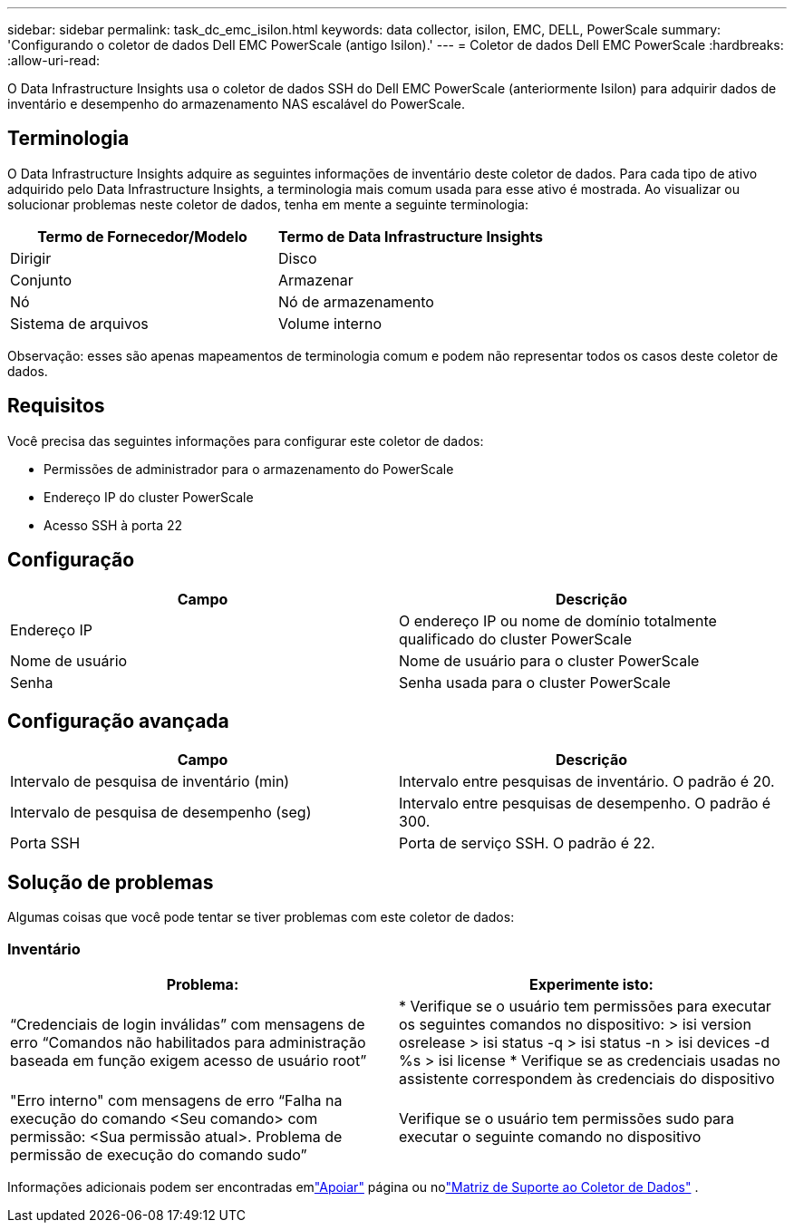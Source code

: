 ---
sidebar: sidebar 
permalink: task_dc_emc_isilon.html 
keywords: data collector, isilon, EMC, DELL, PowerScale 
summary: 'Configurando o coletor de dados Dell EMC PowerScale (antigo Isilon).' 
---
= Coletor de dados Dell EMC PowerScale
:hardbreaks:
:allow-uri-read: 


[role="lead"]
O Data Infrastructure Insights usa o coletor de dados SSH do Dell EMC PowerScale (anteriormente Isilon) para adquirir dados de inventário e desempenho do armazenamento NAS escalável do PowerScale.



== Terminologia

O Data Infrastructure Insights adquire as seguintes informações de inventário deste coletor de dados.  Para cada tipo de ativo adquirido pelo Data Infrastructure Insights, a terminologia mais comum usada para esse ativo é mostrada.  Ao visualizar ou solucionar problemas neste coletor de dados, tenha em mente a seguinte terminologia:

[cols="2*"]
|===
| Termo de Fornecedor/Modelo | Termo de Data Infrastructure Insights 


| Dirigir | Disco 


| Conjunto | Armazenar 


| Nó | Nó de armazenamento 


| Sistema de arquivos | Volume interno 
|===
Observação: esses são apenas mapeamentos de terminologia comum e podem não representar todos os casos deste coletor de dados.



== Requisitos

Você precisa das seguintes informações para configurar este coletor de dados:

* Permissões de administrador para o armazenamento do PowerScale
* Endereço IP do cluster PowerScale
* Acesso SSH à porta 22




== Configuração

[cols="2*"]
|===
| Campo | Descrição 


| Endereço IP | O endereço IP ou nome de domínio totalmente qualificado do cluster PowerScale 


| Nome de usuário | Nome de usuário para o cluster PowerScale 


| Senha | Senha usada para o cluster PowerScale 
|===


== Configuração avançada

[cols="2*"]
|===
| Campo | Descrição 


| Intervalo de pesquisa de inventário (min) | Intervalo entre pesquisas de inventário.  O padrão é 20. 


| Intervalo de pesquisa de desempenho (seg) | Intervalo entre pesquisas de desempenho.  O padrão é 300. 


| Porta SSH | Porta de serviço SSH.  O padrão é 22. 
|===


== Solução de problemas

Algumas coisas que você pode tentar se tiver problemas com este coletor de dados:



=== Inventário

[cols="2*"]
|===
| Problema: | Experimente isto: 


| “Credenciais de login inválidas” com mensagens de erro “Comandos não habilitados para administração baseada em função exigem acesso de usuário root” | * Verifique se o usuário tem permissões para executar os seguintes comandos no dispositivo: > isi version osrelease > isi status -q > isi status -n > isi devices -d %s > isi license * Verifique se as credenciais usadas no assistente correspondem às credenciais do dispositivo 


| "Erro interno" com mensagens de erro “Falha na execução do comando <Seu comando> com permissão: <Sua permissão atual>.  Problema de permissão de execução do comando sudo” | Verifique se o usuário tem permissões sudo para executar o seguinte comando no dispositivo 
|===
Informações adicionais podem ser encontradas emlink:concept_requesting_support.html["Apoiar"] página ou nolink:reference_data_collector_support_matrix.html["Matriz de Suporte ao Coletor de Dados"] .
